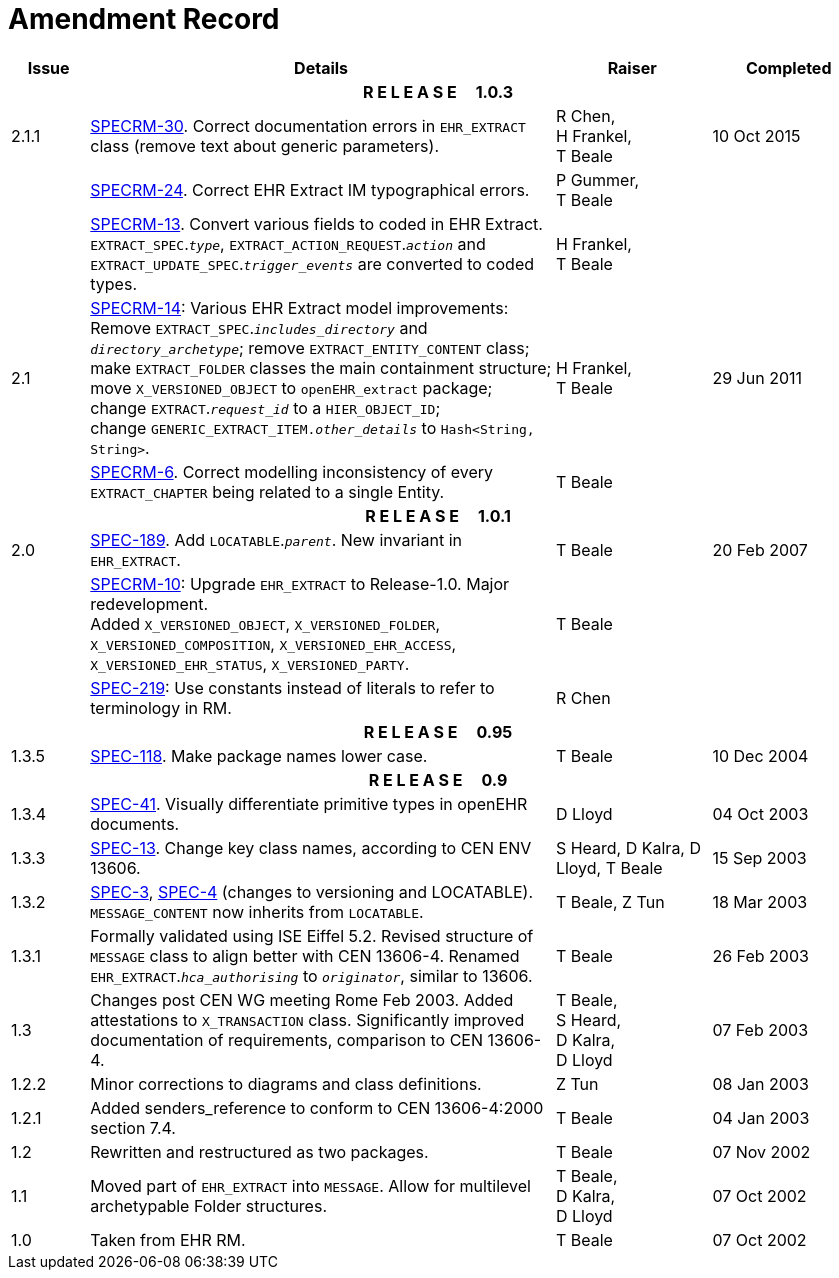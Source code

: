 = Amendment Record

[cols="1,6,2,2", options="header"]
|===
|Issue|Details|Raiser|Completed

4+^h|*R E L E A S E{nbsp}{nbsp}{nbsp}{nbsp}{nbsp}1.0.3*

|[[latest_issue]]2.1.1
|https://openehr.atlassian.net/browse/SPECRM-30[SPECRM-30]. Correct documentation errors in `EHR_EXTRACT` class (remove text about generic parameters).
|R Chen, +
 H Frankel, +
 T Beale
|[[latest_issue_date]]10 Oct 2015

|
|https://openehr.atlassian.net/browse/SPECRM-24[SPECRM-24]. Correct EHR Extract IM typographical errors.
|P Gummer, +
 T Beale
|

|
|https://openehr.atlassian.net/browse/SPECRM-13[SPECRM-13]. Convert various fields to coded in EHR Extract. +
 `EXTRACT_SPEC`.`_type_`, `EXTRACT_ACTION_REQUEST`.`_action_` and `EXTRACT_UPDATE_SPEC`.`_trigger_events_` are converted to coded types.
|H Frankel, +
 T Beale
|

|2.1
|https://openehr.atlassian.net/browse/SPECRM-14[SPECRM-14]: Various EHR Extract model improvements: +
 Remove `EXTRACT_SPEC`.`_includes_directory_` and `_directory_archetype_`; remove `EXTRACT_ENTITY_CONTENT` class; +
 make `EXTRACT_FOLDER` classes the main containment structure; move `X_VERSIONED_OBJECT` to `openEHR_extract` package; +
 change `EXTRACT`.`_request_id_` to a `HIER_OBJECT_ID`; +
 change `GENERIC_EXTRACT_ITEM._other_details_` to `Hash<String, String>`.
|H Frankel, +
 T Beale
|29 Jun 2011

|
|https://openehr.atlassian.net/browse/SPECRM-6[SPECRM-6]. Correct modelling inconsistency of every `EXTRACT_CHAPTER` being related to a single Entity.
|T Beale
|

4+^h|*R E L E A S E{nbsp}{nbsp}{nbsp}{nbsp}{nbsp}1.0.1*

|2.0 
|https://openehr.atlassian.net/browse/SPEC-189[SPEC-189]. Add `LOCATABLE`.`_parent_`. New invariant in `EHR_EXTRACT`.
|T Beale
|20 Feb 2007

|
|https://openehr.atlassian.net/browse/SPECRM-10[SPECRM-10]: Upgrade `EHR_EXTRACT` to Release-1.0. Major redevelopment. +
 Added `X_VERSIONED_OBJECT`, `X_VERSIONED_FOLDER`, `X_VERSIONED_COMPOSITION`, `X_VERSIONED_EHR_ACCESS`, `X_VERSIONED_EHR_STATUS`, `X_VERSIONED_PARTY`.
|T Beale
|

|
|https://openehr.atlassian.net/browse/SPEC-219[SPEC-219]: Use constants instead of literals to refer to terminology in RM.
|R Chen
|

4+^h|*R E L E A S E{nbsp}{nbsp}{nbsp}{nbsp}{nbsp}0.95*

|1.3.5
|https://openehr.atlassian.net/browse/SPEC-118[SPEC-118]. Make package names lower case. 
|T Beale 
|10 Dec 2004

4+^h|*R E L E A S E{nbsp}{nbsp}{nbsp}{nbsp}{nbsp}0.9*

|1.3.4 
|https://openehr.atlassian.net/browse/SPEC-41[SPEC-41]. Visually differentiate primitive types in openEHR documents.
|D Lloyd 
|04 Oct 2003

|1.3.3 
|https://openehr.atlassian.net/browse/SPEC-13[SPEC-13]. Change key class names, according to CEN ENV 13606.
|S Heard, 
 D Kalra, 
 D Lloyd, 
 T Beale
|15 Sep 2003

|1.3.2 
|https://openehr.atlassian.net/browse/SPEC-3[SPEC-3], https://openehr.atlassian.net/browse/SPEC-4[SPEC-4] (changes to versioning and LOCATABLE).  `MESSAGE_CONTENT` now inherits from `LOCATABLE`.
|T Beale,
 Z Tun
|18 Mar 2003

|1.3.1 
|Formally validated using ISE Eiffel 5.2. Revised structure of `MESSAGE` class to align better with CEN 13606-4. Renamed `EHR_EXTRACT`.`_hca_authorising_` to `_originator_`, similar to 13606.
|T Beale 
|26 Feb 2003

|1.3 
|Changes post CEN WG meeting Rome Feb 2003. Added attestations to `X_TRANSACTION` class. Significantly improved documentation of requirements, comparison to CEN 13606-4.
|T Beale, +
 S Heard, +
 D Kalra, +
 D Lloyd
|07 Feb 2003

|1.2.2 
|Minor corrections to diagrams and class definitions. 
|Z Tun 
|08 Jan 2003

|1.2.1 
|Added senders_reference to conform to CEN 13606-4:2000 section 7.4.
|T Beale 
|04 Jan 2003

|1.2 
|Rewritten and restructured as two packages. 
|T Beale 
|07 Nov 2002

|1.1 
|Moved part of `EHR_EXTRACT` into `MESSAGE`. Allow for multilevel archetypable Folder structures.
|T Beale, +
 D Kalra, +
 D Lloyd
|07 Oct 2002

|1.0 
|Taken from EHR RM. 
|T Beale 
|07 Oct 2002

|===
